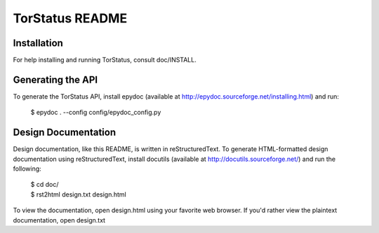 TorStatus README
================
.. Updated 2011-06-28 11:00:00 GMT-5
.. This file is written in reStructuredText.

Installation
------------
For help installing and running TorStatus, consult doc/INSTALL.

Generating the API
------------------
To generate the TorStatus API, install epydoc (available at
http://epydoc.sourceforge.net/installing.html) and run:

    $ epydoc . --config config/epydoc_config.py

Design Documentation
--------------------
Design documentation, like this README, is written in reStructuredText.
To generate HTML-formatted design documentation using reStructuredText,
install docutils (available at http://docutils.sourceforge.net/)
and run the following:

    | $ cd doc/
    | $ rst2html design.txt design.html

To view the documentation, open design.html using your favorite web
browser. If you'd rather view the plaintext documentation, open
design.txt